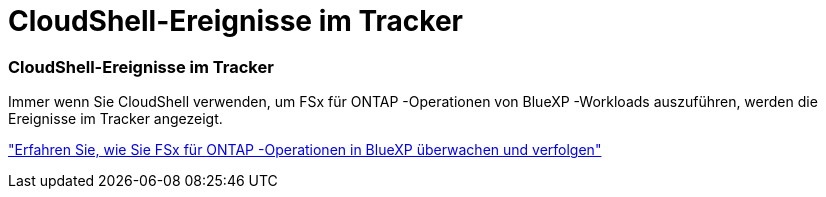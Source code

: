 = CloudShell-Ereignisse im Tracker
:allow-uri-read: 




=== CloudShell-Ereignisse im Tracker

Immer wenn Sie CloudShell verwenden, um FSx für ONTAP -Operationen von BlueXP -Workloads auszuführen, werden die Ereignisse im Tracker angezeigt.

link:https://docs.netapp.com/us-en/storage-management-fsx-ontap/use/task-monitor-operations.html["Erfahren Sie, wie Sie FSx für ONTAP -Operationen in BlueXP überwachen und verfolgen"]
